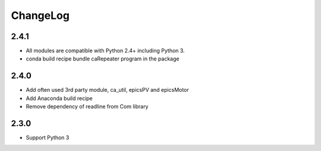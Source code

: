 ChangeLog
=========

2.4.1
-----

- All modules are compatible with Python 2.4+ including Python 3.
- conda build recipe bundle caRepeater program in the package

2.4.0
-----

- Add often used 3rd party module, ca_util, epicsPV and epicsMotor
- Add Anaconda build recipe
- Remove dependency of readline from Com library

2.3.0
-----

- Support Python 3
